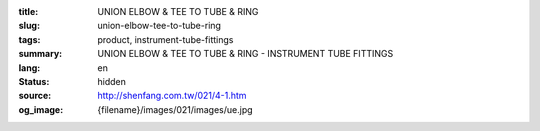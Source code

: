 :title: UNION ELBOW & TEE TO TUBE & RING
:slug: union-elbow-tee-to-tube-ring
:tags: product, instrument-tube-fittings
:summary: UNION ELBOW & TEE TO TUBE & RING - INSTRUMENT TUBE FITTINGS
:lang: en
:status: hidden
:source: http://shenfang.com.tw/021/4-1.htm
:og_image: {filename}/images/021/images/ue.jpg
